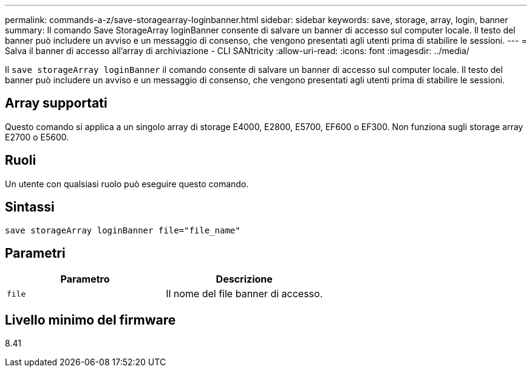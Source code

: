 ---
permalink: commands-a-z/save-storagearray-loginbanner.html 
sidebar: sidebar 
keywords: save, storage, array, login, banner 
summary: Il comando Save StorageArray loginBanner consente di salvare un banner di accesso sul computer locale. Il testo del banner può includere un avviso e un messaggio di consenso, che vengono presentati agli utenti prima di stabilire le sessioni. 
---
= Salva il banner di accesso all'array di archiviazione - CLI SANtricity
:allow-uri-read: 
:icons: font
:imagesdir: ../media/


[role="lead"]
Il `save storageArray loginBanner` il comando consente di salvare un banner di accesso sul computer locale. Il testo del banner può includere un avviso e un messaggio di consenso, che vengono presentati agli utenti prima di stabilire le sessioni.



== Array supportati

Questo comando si applica a un singolo array di storage E4000, E2800, E5700, EF600 o EF300. Non funziona sugli storage array E2700 o E5600.



== Ruoli

Un utente con qualsiasi ruolo può eseguire questo comando.



== Sintassi

[source, cli]
----
save storageArray loginBanner file="file_name"
----


== Parametri

[cols="2*"]
|===
| Parametro | Descrizione 


 a| 
`file`
 a| 
Il nome del file banner di accesso.

|===


== Livello minimo del firmware

8.41
